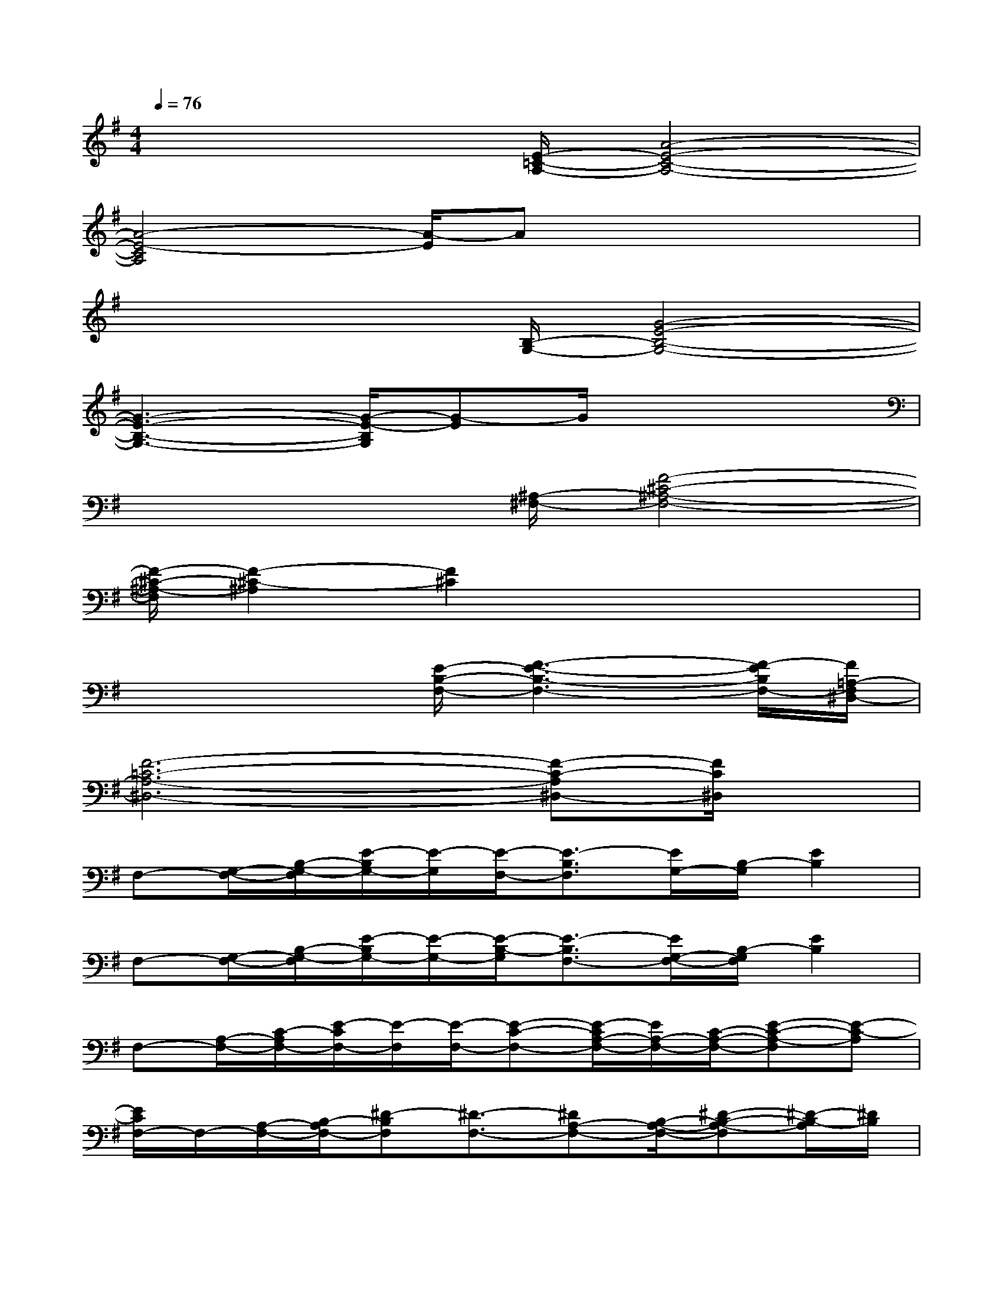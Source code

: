 X:1
T:
M:4/4
L:1/8
Q:1/4=76
K:G%1sharps
V:1
x3x/2[E/2-=C/2-A,/2-][A4-E4-C4-A,4-]|
[A4-E4-C4A,4][A/2-E/2]Ax2x/2|
x3x/2[B,/2-G,/2-][G4-E4-B,4-G,4-]|
[G3-E3-B,3-G,3-][G/2-E/2-B,/2G,/2][G-E]G/2x3|
x3x/2[^A,/2-^F,/2-][F4-^C4-^A,4-F,4-]|
[F/2-^C/2-^A,/2-F,/2][F2-^C2-^A,2][F2^C2]x3x/2|
x3x/2[E/2-B,/2-F,/2-][F3-E3-B,3-F,3-][F/2-E/2B,/2F,/2-][F/2=A,/2-F,/2^D,/2-]|
[F6-=C6-A,6-^D,6-][F-C-A,^D,-][F/2C/2^D,/2]x/2|
F,-[G,/2-F,/2-][B,/2-G,/2-F,/2][E/2-B,/2G,/2-][E/2-G,/2][E/2-F,/2-][E3/2-B,3/2F,3/2][E/2G,/2-][B,/2-G,/2][E2B,2]|
F,-[G,/2-F,/2-][B,/2-G,/2-F,/2][E/2-B,/2G,/2-][E/2-G,/2-][E/2-B,/2-G,/2][E3/2-B,3/2F,3/2-][E/2G,/2-F,/2-][B,/2-G,/2F,/2][E2B,2]|
F,-[A,/2-F,/2-][C/2-A,/2F,/2-][E/2-C/2F,/2-][E/2-F,/2][E/2-F,/2-][E-C-F,-][E/2-C/2A,/2-F,/2-][E/2A,/2-F,/2-][C/2-A,/2-F,/2-][E-C-A,-F,][E-C-A,]|
[E/2C/2F,/2-]F,/2-[A,/2-F,/2-][B,/2-A,/2F,/2-][^D-B,F,][^D3/2-F,3/2-][^DA,-F,-][B,/2-A,/2-F,/2-][^D-B,-A,-F,][^D/2-B,/2-A,/2][^D/2B,/2]|
=F,-[A,-=F,-][=D/2-A,/2-=F,/2][D/2-A,/2][D3/2=F,3/2-][A,3/2=F,3/2-][D-=F,-][D/2-A,/2-=F,/2][D/2-A,/2-]|
[D/2-A,/2=F,/2-][D/2=F,/2-][A,-=F,-][D/2-A,/2-=F,/2][D/2-A,/2][D-=F,]D/2E,-[^G,3/2-E,3/2-][B,/2-^G,/2E,/2]B,/2-|
B,C/2-[E-C][A/2-E/2-][A/2-E/2B,/2-][A/2B,/2-][C/2-B,/2-][E-CB,][A/2-E/2-][A-EB,-][A-C-B,]|
[A/2-C/2B,/2-][A/2B,/2-][C/2-B,/2-][E-CB,][A/2-E/2-][A-EB,-][A/2C/2-B,/2-][E-CB,][A/2-E/2-][A-EB,-][ACB,]